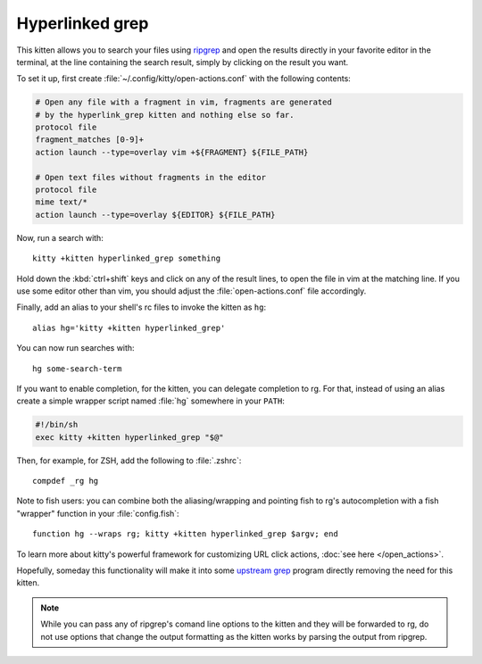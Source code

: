 Hyperlinked grep
=================


This kitten allows you to search your files using `ripgrep
<https://github.com/BurntSushi/ripgrep>`_ and open the results
directly in your favorite editor in the terminal, at the line containing
the search result, simply by clicking on the result you want.

.. versionadded:: 0.19.0

To set it up, first create :file:`~/.config/kitty/open-actions.conf` with the
following contents:

.. code:: conf

    # Open any file with a fragment in vim, fragments are generated
    # by the hyperlink_grep kitten and nothing else so far.
    protocol file
    fragment_matches [0-9]+
    action launch --type=overlay vim +${FRAGMENT} ${FILE_PATH}

    # Open text files without fragments in the editor
    protocol file
    mime text/*
    action launch --type=overlay ${EDITOR} ${FILE_PATH}


Now, run a search with::

    kitty +kitten hyperlinked_grep something

Hold down the :kbd:`ctrl+shift` keys and click on any of the
result lines, to open the file in vim at the matching line. If
you use some editor other than vim, you should adjust the
:file:`open-actions.conf` file accordingly.

Finally, add an alias to your shell's rc files to invoke the kitten as ``hg``::

    alias hg='kitty +kitten hyperlinked_grep'


You can now run searches with::

    hg some-search-term

If you want to enable completion, for the kitten, you can delegate completion
to rg. For that, instead of using an alias create a simple wrapper script named
:file:`hg` somewhere in your ``PATH``:

.. code-block:: sh

    #!/bin/sh
    exec kitty +kitten hyperlinked_grep "$@"

Then, for example, for ZSH, add the following to :file:`.zshrc`::

    compdef _rg hg

Note to fish users: you can combine both the aliasing/wrapping and pointing fish
to rg's autocompletion with a fish "wrapper" function in your :file:`config.fish`::

    function hg --wraps rg; kitty +kitten hyperlinked_grep $argv; end

To learn more about kitty's powerful framework for customizing URL click
actions, :doc:`see here </open_actions>`.

Hopefully, someday this functionality will make it into some `upstream grep
<https://github.com/BurntSushi/ripgrep/issues/665>`_
program directly removing the need for this kitten.


.. note::
   While you can pass any of ripgrep's comand line options to the kitten and
   they will be forwarded to rg, do not use options that change the output
   formatting as the kitten works by parsing the output from ripgrep.
